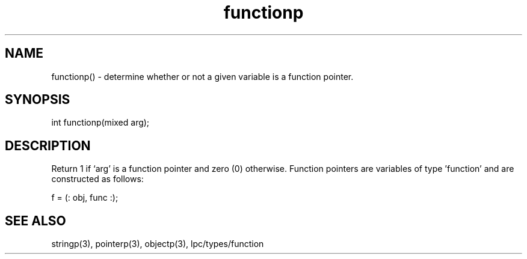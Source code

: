 .\"determine whether or not a given variable is a function pointer
.TH functionp 3

.SH NAME
functionp() - determine whether or not a given variable is a function pointer.

.SH SYNOPSIS
int functionp(mixed arg);

.SH DESCRIPTION
Return 1 if `arg' is a function pointer and zero (0) otherwise.  Function
pointers are variables of type 'function' and are constructed as follows:

f = (: obj, func :);

.SH SEE ALSO
stringp(3), pointerp(3), objectp(3), lpc/types/function
